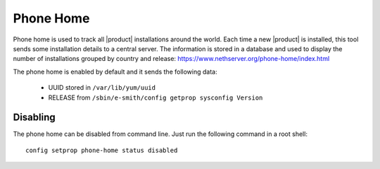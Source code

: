 .. _phonehome-section:

==========
Phone Home
==========

Phone home is used to track all |product| installations around the world.
Each time a new |product| is installed, this tool sends some installation details to a central server. 
The information is stored in a database and used to display the number of installations grouped by country and release: https://www.nethserver.org/phone-home/index.html

The phone home is enabled by default and it sends the following data:

 * UUID stored in ``/var/lib/yum/uuid``
 * RELEASE from ``/sbin/e-smith/config getprop sysconfig Version``

Disabling
=========

The phone home can be disabled from command line.
Just run the following command in a root shell: ::

  config setprop phone-home status disabled


